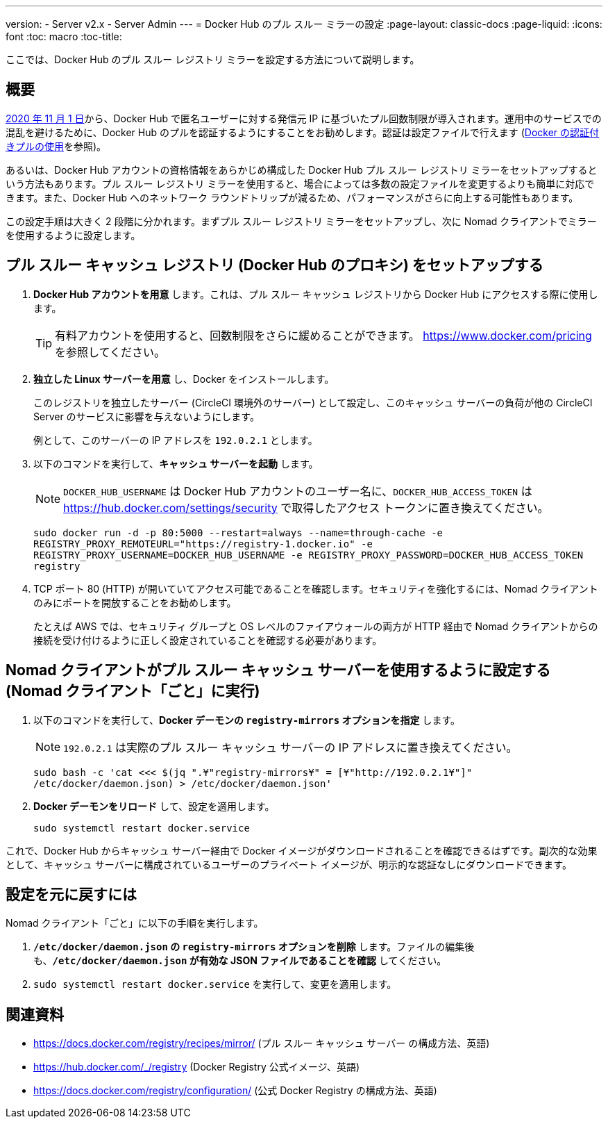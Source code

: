---
version:
- Server v2.x
- Server Admin
---
= Docker Hub のプル スルー ミラーの設定
:page-layout: classic-docs
:page-liquid:
:icons: font
:toc: macro
:toc-title:

ここでは、Docker Hub のプル スルー レジストリ ミラーを設定する方法について説明します。

toc::[]

== 概要

https://www.docker.com/blog/scaling-docker-to-serve-millions-more-developers-network-egress/[2020 年 11 月 1 日]から、Docker Hub で匿名ユーザーに対する発信元 IP に基づいたプル回数制限が導入されます。運用中のサービスでの混乱を避けるために、Docker Hub のプルを認証するようにすることをお勧めします。認証は設定ファイルで行えます (https://circleci.com/ja/docs/2.0/private-images/[Docker の認証付きプルの使用]を参照)。

あるいは、Docker Hub アカウントの資格情報をあらかじめ構成した Docker Hub プル スルー レジストリ ミラーをセットアップするという方法もあります。プル スルー レジストリ ミラーを使用すると、場合によっては多数の設定ファイルを変更するよりも簡単に対応できます。また、Docker Hub へのネットワーク ラウンドトリップが減るため、パフォーマンスがさらに向上する可能性もあります。

この設定手順は大きく 2 段階に分かれます。まずプル スルー レジストリ ミラーをセットアップし、次に Nomad クライアントでミラーを使用するように設定します。

== プル スルー キャッシュ レジストリ (Docker Hub のプロキシ) をセットアップする

1. *Docker Hub アカウントを用意* します。これは、プル スルー キャッシュ レジストリから Docker Hub にアクセスする際に使用します。
+
TIP: 有料アカウントを使用すると、回数制限をさらに緩めることができます。 https://www.docker.com/pricing を参照してください。

2. *独立した Linux サーバーを用意* し、Docker をインストールします。
+
このレジストリを独立したサーバー (CircleCI 環境外のサーバー) として設定し、このキャッシュ サーバーの負荷が他の CircleCI Server のサービスに影響を与えないようにします。
+
例として、このサーバーの IP アドレスを `192.0.2.1` とします。

3. 以下のコマンドを実行して、*キャッシュ サーバーを起動* します。
+
NOTE: `DOCKER_HUB_USERNAME` は Docker Hub アカウントのユーザー名に、`DOCKER_HUB_ACCESS_TOKEN` は https://hub.docker.com/settings/security で取得したアクセス トークンに置き換えてください。
+
`sudo docker run -d -p 80:5000 --restart=always --name=through-cache -e REGISTRY_PROXY_REMOTEURL="https://registry-1.docker.io" -e REGISTRY_PROXY_USERNAME=DOCKER_HUB_USERNAME -e REGISTRY_PROXY_PASSWORD=DOCKER_HUB_ACCESS_TOKEN registry`

4. TCP ポート 80 (HTTP) が開いていてアクセス可能であることを確認します。セキュリティを強化するには、Nomad クライアントのみにポートを開放することをお勧めします。
+
たとえば AWS では、セキュリティ グループと OS レベルのファイアウォールの両方が HTTP 経由で Nomad クライアントからの接続を受け付けるように正しく設定されていることを確認する必要があります。

== Nomad クライアントがプル スルー キャッシュ サーバーを使用するように設定する (Nomad クライアント「ごと」に実行)

1. 以下のコマンドを実行して、*Docker デーモンの `registry-mirrors` オプションを指定* します。
+
NOTE: `192.0.2.1` は実際のプル スルー キャッシュ サーバーの IP アドレスに置き換えてください。
+
`sudo bash -c 'cat <<< $(jq ".¥"registry-mirrors¥" = [¥"http://192.0.2.1¥"]" /etc/docker/daemon.json) > /etc/docker/daemon.json'`

2. *Docker デーモンをリロード* して、設定を適用します。
+
`sudo systemctl restart docker.service`

これで、Docker Hub からキャッシュ サーバー経由で Docker イメージがダウンロードされることを確認できるはずです。副次的な効果として、キャッシュ サーバーに構成されているユーザーのプライベート イメージが、明示的な認証なしにダウンロードできます。

== 設定を元に戻すには

Nomad クライアント「ごと」に以下の手順を実行します。

1. *`/etc/docker/daemon.json` の `registry-mirrors` オプションを削除* します。ファイルの編集後も、*`/etc/docker/daemon.json` が有効な JSON ファイルであることを確認* してください。

2. `sudo systemctl restart docker.service` を実行して、変更を適用します。

== 関連資料

* https://docs.docker.com/registry/recipes/mirror/ (プル スルー キャッシュ サーバー
の構成方法、英語)
* https://hub.docker.com/_/registry (Docker Registry
公式イメージ、英語)
* https://docs.docker.com/registry/configuration/ (公式
Docker Registry の構成方法、英語)
